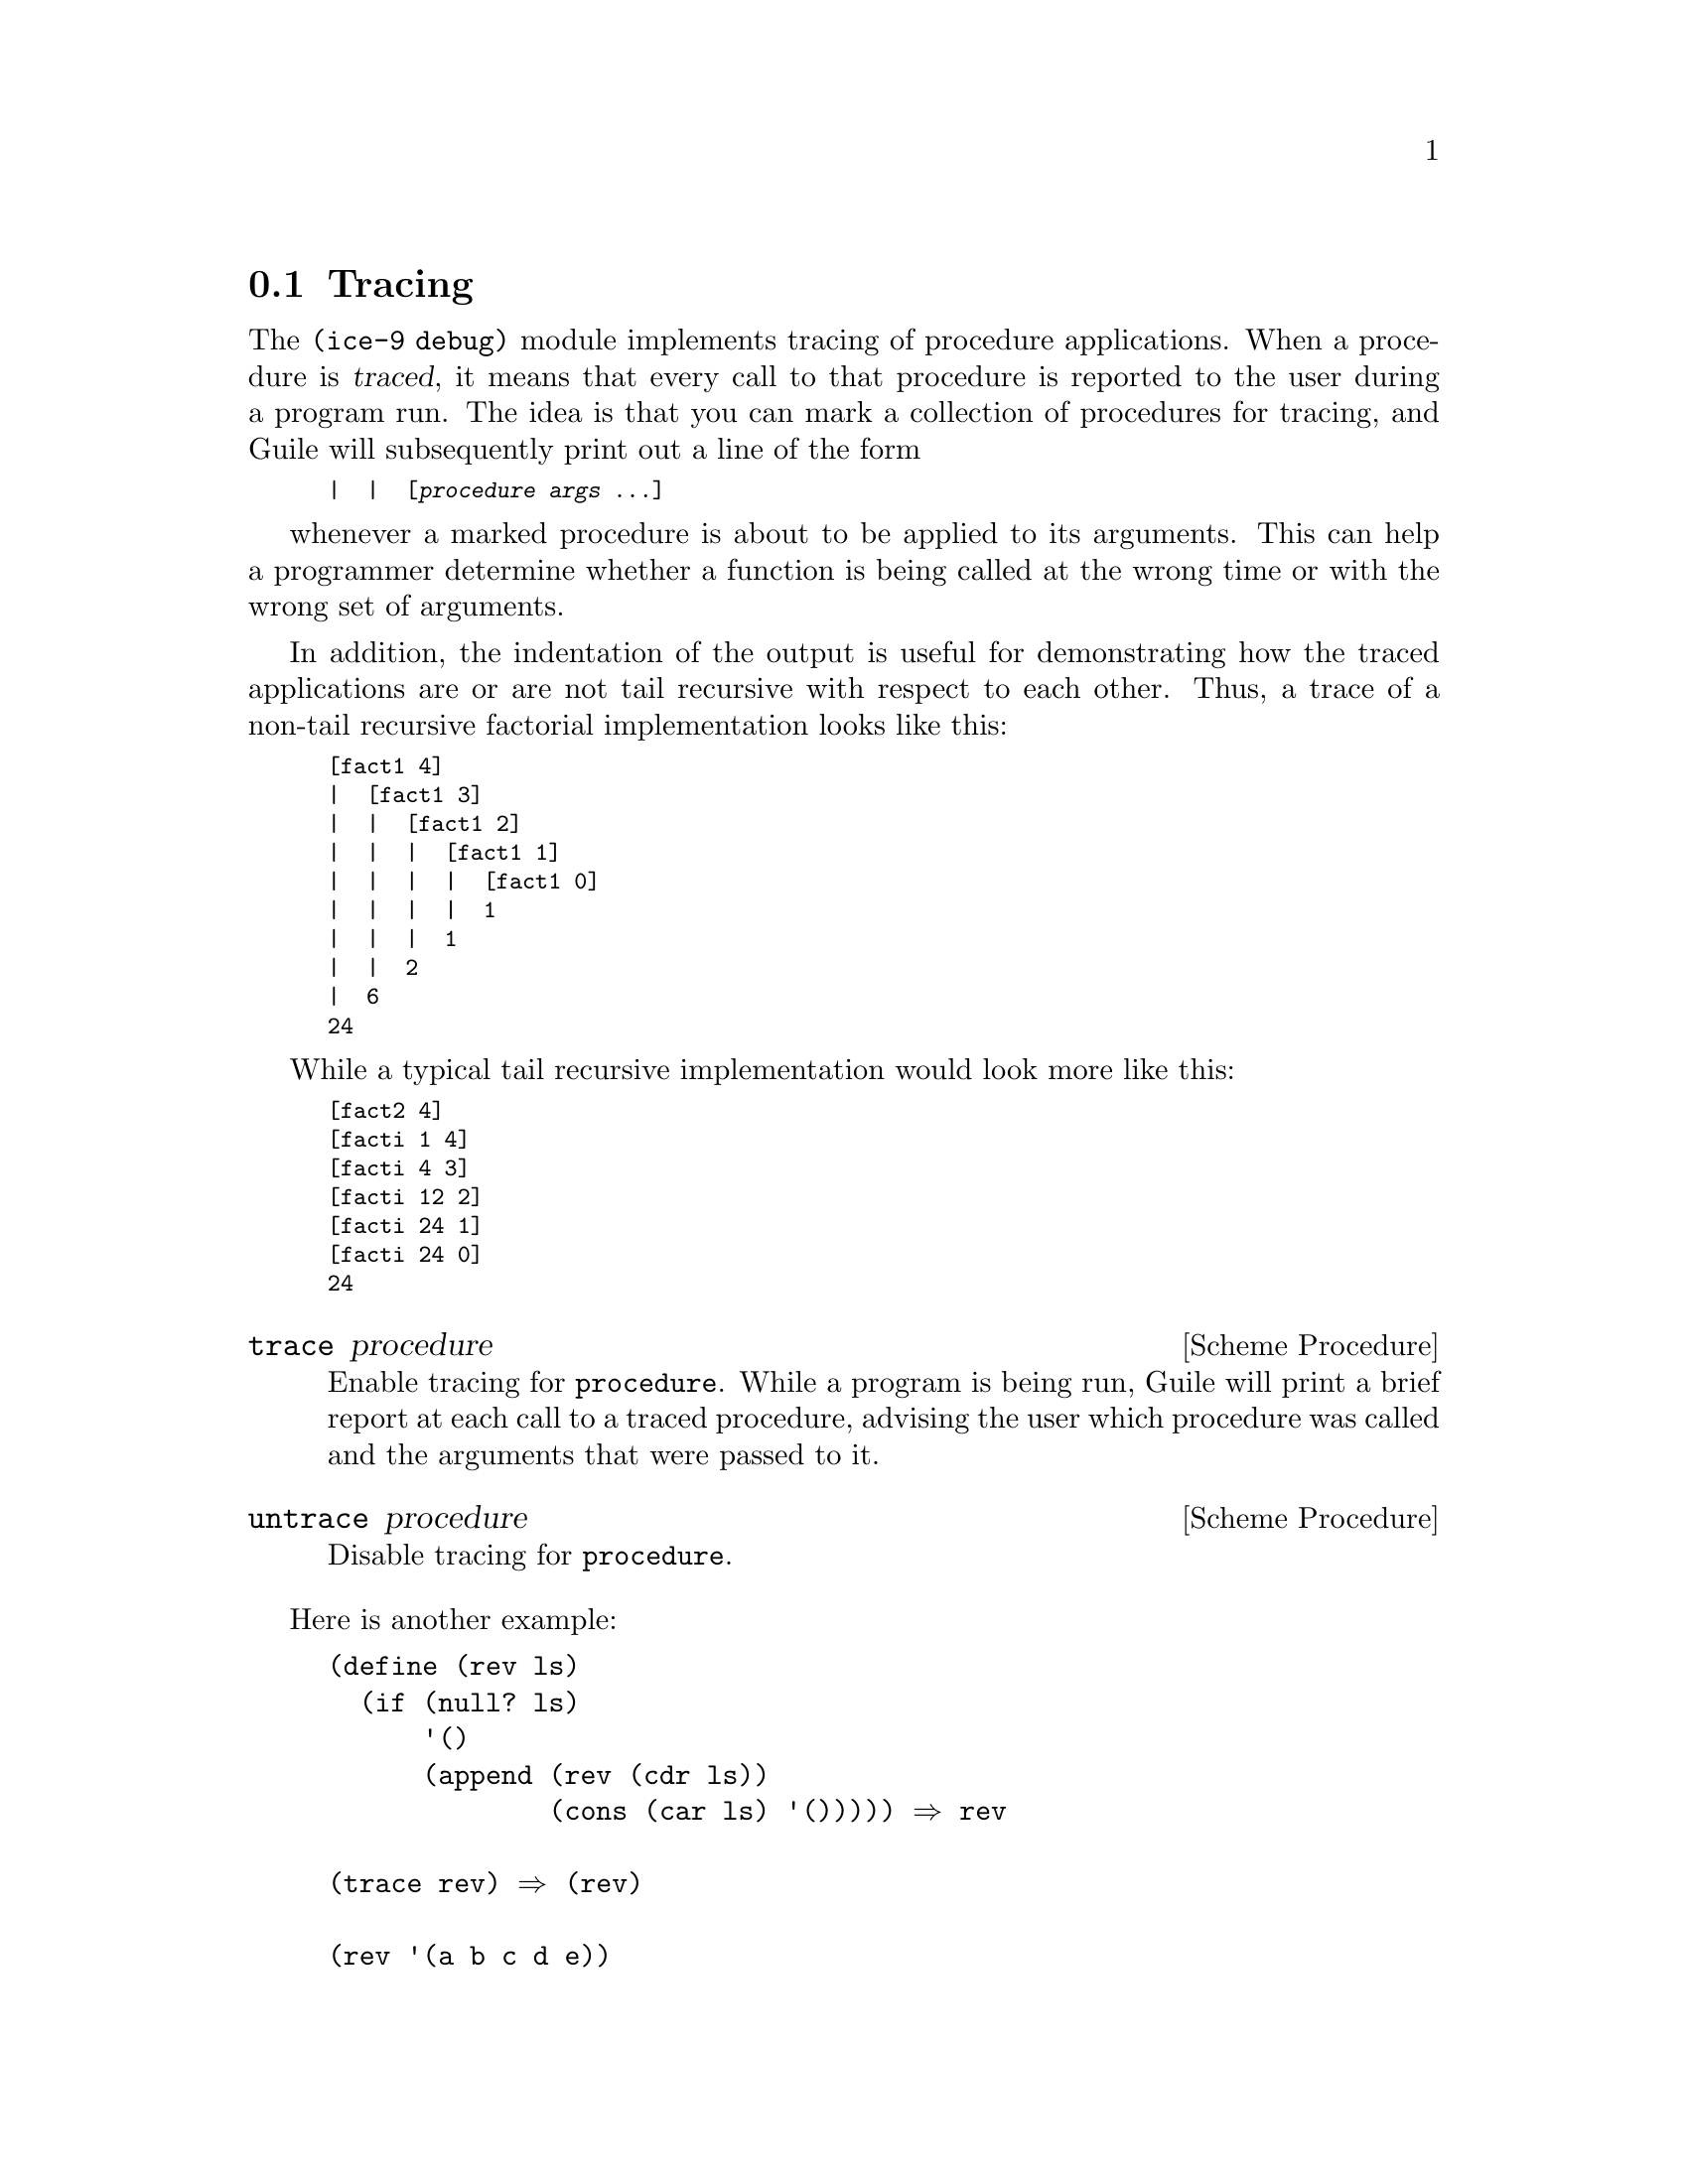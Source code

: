 @c -*-texinfo-*-
@c This is part of the GNU Guile Reference Manual.
@c Copyright (C)  1996, 1997, 2000, 2001, 2002, 2003, 2004, 2006, 2007
@c   Free Software Foundation, Inc.
@c See the file guile.texi for copying conditions.

@page
@node Tracing
@section Tracing

The @code{(ice-9 debug)} module implements tracing of procedure
applications.  When a procedure is @dfn{traced}, it means that every
call to that procedure is reported to the user during a program run.
The idea is that you can mark a collection of procedures for tracing,
and Guile will subsequently print out a line of the form

@smalllisp
|  |  [@var{procedure} @var{args} @dots{}]
@end smalllisp

whenever a marked procedure is about to be applied to its arguments.
This can help a programmer determine whether a function is being called
at the wrong time or with the wrong set of arguments.

In addition, the indentation of the output is useful for demonstrating
how the traced applications are or are not tail recursive with respect
to each other.  Thus, a trace of a non-tail recursive factorial
implementation looks like this:

@smalllisp
[fact1 4]
|  [fact1 3]
|  |  [fact1 2]
|  |  |  [fact1 1]
|  |  |  |  [fact1 0]
|  |  |  |  1
|  |  |  1
|  |  2
|  6
24
@end smalllisp

While a typical tail recursive implementation would look more like this:

@smalllisp
[fact2 4]
[facti 1 4]
[facti 4 3]
[facti 12 2]
[facti 24 1]
[facti 24 0]
24
@end smalllisp

@deffn {Scheme Procedure} trace procedure
Enable tracing for @code{procedure}.  While a program is being run,
Guile will print a brief report at each call to a traced procedure,
advising the user which procedure was called and the arguments that were
passed to it.
@end deffn

@deffn {Scheme Procedure} untrace procedure
Disable tracing for @code{procedure}.
@end deffn

Here is another example:

@lisp
(define (rev ls)
  (if (null? ls)
      '()
      (append (rev (cdr ls))
              (cons (car ls) '())))) @result{} rev

(trace rev) @result{} (rev)

(rev '(a b c d e))
@result{} [rev (a b c d e)]
   |  [rev (b c d e)]
   |  |  [rev (c d e)]
   |  |  |  [rev (d e)]
   |  |  |  |  [rev (e)]
   |  |  |  |  |  [rev ()]
   |  |  |  |  |  ()
   |  |  |  |  (e)
   |  |  |  (e d)
   |  |  (e d c)
   |  (e d c b)
   (e d c b a)
   (e d c b a)
@end lisp

Note the way Guile indents the output, illustrating the depth of
execution at each procedure call.  This can be used to demonstrate, for
example, that Guile implements self-tail-recursion properly:
 
@lisp
(define (rev ls sl)
  (if (null? ls)
      sl
      (rev (cdr ls)
           (cons (car ls) sl)))) @result{} rev
 
(trace rev) @result{} (rev)
 
(rev '(a b c d e) '())
@result{} [rev (a b c d e) ()]
   [rev (b c d e) (a)]
   [rev (c d e) (b a)]
   [rev (d e) (c b a)]
   [rev (e) (d c b a)]
   [rev () (e d c b a)]
   (e d c b a)
   (e d c b a)
@end lisp
 
Since the tail call is effectively optimized to a @code{goto} statement,
there is no need for Guile to create a new stack frame for each
iteration.  Tracing reveals this optimization in operation.


@c Local Variables:
@c TeX-master: "guile.texi"
@c End:
